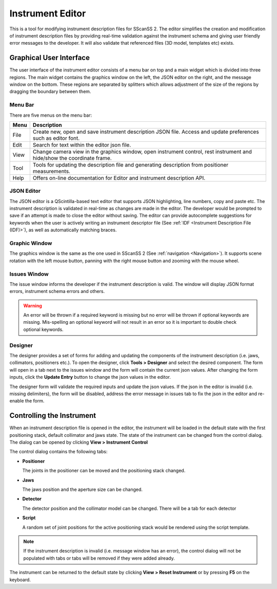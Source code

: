 #################
Instrument Editor
#################

This is a tool for modifying instrument description files for SScanSS 2. The editor simplifies the creation and
modification of instrument description files by providing real-time validation against the instrument schema and
giving user friendly error messages to the developer. It will also validate that referenced files (3D model,
templates etc) exists.

.. image:: images/editor.png
   :scale: 50
   :alt: Instrument Editor
   :align: center

************************
Graphical User Interface
************************
The user interface of the instrument editor consists of a menu bar on top and a main widget which is divided into three
regions. The main widget contains the graphics window on the left, the JSON editor on the right, and the message window
on the bottom. These regions are separated by splitters which allows adjustment of the size of the regions by dragging
the boundary between them.

Menu Bar
========
There are five menus on the menu bar:

==================      =============================================
Menu                    Description
==================      =============================================
File                    Create new, open and save instrument
                        description JSON file. Access and update 
                        preferences such as editor font.
Edit                    Search for text within the editor json file.    
View                    Change camera view in the graphics window,
                        open instrument control, rest instrument and
                        hide/show the coordinate frame.
Tool                    Tools for updating the description file and
                        generating description from positioner
                        measurements.
Help                    Offers on-line documentation for Editor and
                        instrument description API.
==================      =============================================

JSON Editor
===========
The JSON editor is a QScintilla-based text editor that supports JSON highlighting, line numbers, copy and paste etc.
The instrument description is validated in real-time as changes are made in the editor. The developer would be prompted
to save if an attempt is made to close the editor without saving. The editor can provide autocomplete suggestions for 
keywords when the user is actively writing an instrument descriptor file (See :ref:`IDF <Instrument Description File (IDF)>`), 
as well as automatically matching braces.

Graphic Window
==============
The graphics window is the same as the one used in SScanSS 2 (See :ref:`navigation <Navigation>`). It supports scene
rotation with the left mouse button, panning with the right mouse button and zooming with the mouse wheel.

Issues Window
=============
The issue window informs the developer if the instrument description is valid. The window will display JSON format
errors, instrument schema errors and others.

.. warning::
    An error will be thrown if a required keyword is missing but no error will be thrown if optional
    keywords are missing. Mis-spelling an optional keyword will not result in an error so it is important
    to double check optional keywords.

Designer
========
The designer provides a set of forms for adding and updating the components of the instrument description (i.e. jaws,
collimators, positioners etc.). To open the designer, click **Tools > Designer** and select the desired component. The
form will open in a tab next to the issues window and the form will contain the current json values. After changing the
form inputs, click the **Update Entry** button to change the json values in the editor.

.. image:: images/editor_designer.png
   :scale: 50
   :alt: Editor Designer
   :align: center

The designer form will validate the required inputs and update the json values. If the json in the editor is invalid
(i.e. missing delimiters), the form will be disabled, address the error message in issues tab to fix the json in the
editor and re-enable the form.

.. image:: images/editor_issues.png
   :scale: 50
   :alt: Editor Issues Window
   :align: center


**************************
Controlling the Instrument
**************************
When an instrument description file is opened in the editor, the instrument will be loaded in the default state with
the first positioning stack, default collimator and jaws state. The state of the instrument can be changed from the
control dialog. The dialog can be opened by clicking **View > Instrument Control**

.. image:: images/editor_controls.png
   :scale: 50
   :alt: Editor Controls
   :align: center

The control dialog contains the following tabs:

* **Positioner**

  The joints in the positioner can be moved and the positioning stack changed.

* **Jaws**

  The jaws position and the aperture size can be changed.

* **Detector**

  The detector position and the collimator model can be changed. There will be a tab for each detector

* **Script**

  A random set of joint positions for the active positioning stack would be rendered using the script template.

.. note::
   If the instrument description is invalid (i.e. message window has an error), the control dialog will not be
   populated with tabs or tabs will be removed if they were added already.


The instrument can be returned to the default state by clicking **View > Reset Instrument** or by pressing **F5** on the
keyboard.
